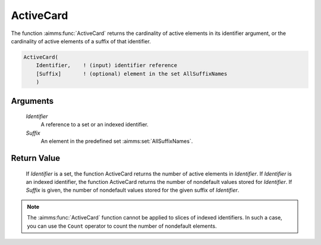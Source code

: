 .. aimms:function:: ActiveCard(Identifier, Suffix)

.. _ActiveCard:

ActiveCard
==========

The function :aimms:func:`ActiveCard` returns the cardinality of active elements
in its identifier argument, or the cardinality of active elements of a
suffix of that identifier.

.. code-block:: aimms

    ActiveCard(
        Identifier,    ! (input) identifier reference
        [Suffix]       ! (optional) element in the set AllSuffixNames
        )

Arguments
---------

    *Identifier*
        A reference to a set or an indexed identifier.

    *Suffix*
        An element in the predefined set :aimms:set:`AllSuffixNames`.

Return Value
------------

    If *Identifier* is a set, the function ActiveCard returns the number of
    active elements in *Identifier*. If *Identifier* is an indexed
    identifier, the function ActiveCard returns the number of nondefault
    values stored for *Identifier*. If *Suffix* is given, the number of
    nondefault values stored for the given suffix of *Identifier*.

.. note::

    The :aimms:func:`ActiveCard` function cannot be applied to slices of indexed
    identifiers. In such a case, you can use the ``Count`` operator to count
    the number of nondefault elements.

.. seealso::

    The function :aimms:func:`Card` and ``Count`` operator (see also Section 6.1.6 of
    the `Language Reference <https://documentation.aimms.com/_downloads/AIMMS_ref.pdf>`__).

